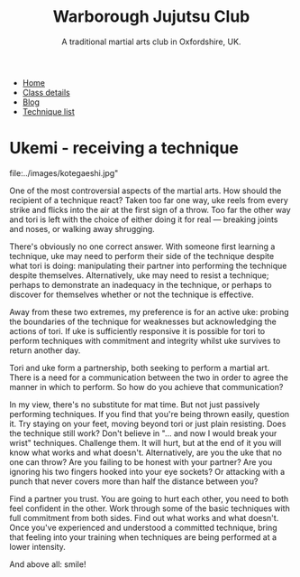 #+TITLE: Warborough Jujutsu Club
#+SUBTITLE: A traditional martial arts club in Oxfordshire, UK.
#+HTML_HEAD_EXTRA: <title>Ukemi, the art of receiving a technique</title>
#+DESCRIPTION: Reflections on what it means to be uke, and how to practice martial arts with a partner. 

#+BEGIN_EXPORT html
<ul class="menu">
<li><a href='/'>Home</a></li>
<li><a href='/classdetails/'>Class details</a></li>
<li><a href='/blog/'>Blog</a></li>
<li><a href='/kata/'>Technique list</a></li>
</ul>
#+END_EXPORT



* Ukemi - receiving a technique

#+CAPTION:Demo at Oxford University: Chas throws Giles
file:../images/kotegaeshi.jpg"  

One of the most controversial aspects of the martial arts.  How
should the recipient of a technique react?  Taken too far one way, uke
reels from every strike and flicks into the air at the first sign of a
throw.  Too far the other way and tori is left with the choice of
either doing it for real --- breaking joints and noses, or walking away
shrugging.

There's obviously no one correct answer.  With someone first
learning a technique, uke may need to perform their side of the
technique despite what tori is doing: manipulating their partner into
performing the technique despite themselves.  Alternatively, uke may
need to resist a technique; perhaps to demonstrate an inadequacy in
the technique, or perhaps to discover for themselves whether or not
the technique is effective.

Away from these two extremes, my preference is for an active uke:
probing the boundaries of the technique for weaknesses but
acknowledging the actions of tori.  If uke is sufficiently responsive
it is possible for tori to perform techniques with commitment and
integrity whilst uke survives to return another day.

Tori and uke form a partnership, both seeking to perform
a martial art.  There is a need for a communication between the two in
order to agree the manner in which to perform.  So how do you achieve
that communication?

In my view, there's no substitute for mat time.  But not just
passively performing techniques.  If you find that you're being thrown
easily, question it.  Try staying on your feet, moving beyond tori or
just plain resisting.  Does the technique still work?  Don't believe
in "... and now I would break your wrist" techniques.  Challenge them.
It will hurt, but at the end of it you will know what works and what
doesn't.  Alternatively, are you the uke that no one can throw?  Are
you failing to be honest with your partner? Are you ignoring his two
fingers hooked into your eye sockets?  Or attacking with a punch that
never covers more than half the distance between you?

Find a partner you trust. You are going to hurt each other, you
need to both feel confident in the other.  Work through some of the
basic techniques with full commitment from both sides.  Find out what
works and what doesn't.  Once you've experienced and understood a committed
technique, bring that feeling into your training when techniques are
being performed at a lower intensity.

And above all: smile!
